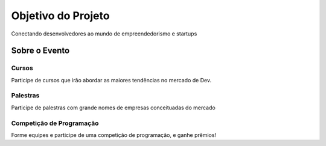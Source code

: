 ====================
Objetivo do Projeto
====================
Conectando desenvolvedores ao mundo de empreendedorismo e startups

---------------
 Sobre o Evento
---------------

Cursos
^^^^^^^^^^^^^
Participe de cursos que irão abordar as maiores tendências no mercado de Dev.

Palestras
^^^^^^^^^^^^^
Participe de palestras com grande nomes de empresas conceituadas do mercado

Competição de Programação
^^^^^^^^^^^^^^^^^^^^^^^^^^

Forme equipes e participe de uma competição de programação, e ganhe prêmios!
